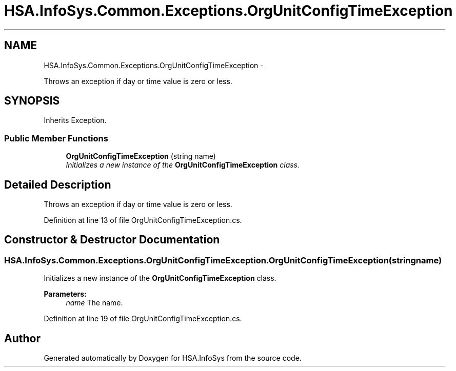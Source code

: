 .TH "HSA.InfoSys.Common.Exceptions.OrgUnitConfigTimeException" 3 "Fri Jul 5 2013" "Version 1.0" "HSA.InfoSys" \" -*- nroff -*-
.ad l
.nh
.SH NAME
HSA.InfoSys.Common.Exceptions.OrgUnitConfigTimeException \- 
.PP
Throws an exception if day or time value is zero or less\&.  

.SH SYNOPSIS
.br
.PP
.PP
Inherits Exception\&.
.SS "Public Member Functions"

.in +1c
.ti -1c
.RI "\fBOrgUnitConfigTimeException\fP (string name)"
.br
.RI "\fIInitializes a new instance of the \fBOrgUnitConfigTimeException\fP class\&. \fP"
.in -1c
.SH "Detailed Description"
.PP 
Throws an exception if day or time value is zero or less\&. 


.PP
Definition at line 13 of file OrgUnitConfigTimeException\&.cs\&.
.SH "Constructor & Destructor Documentation"
.PP 
.SS "HSA\&.InfoSys\&.Common\&.Exceptions\&.OrgUnitConfigTimeException\&.OrgUnitConfigTimeException (stringname)"

.PP
Initializes a new instance of the \fBOrgUnitConfigTimeException\fP class\&. 
.PP
\fBParameters:\fP
.RS 4
\fIname\fP The name\&.
.RE
.PP

.PP
Definition at line 19 of file OrgUnitConfigTimeException\&.cs\&.

.SH "Author"
.PP 
Generated automatically by Doxygen for HSA\&.InfoSys from the source code\&.

